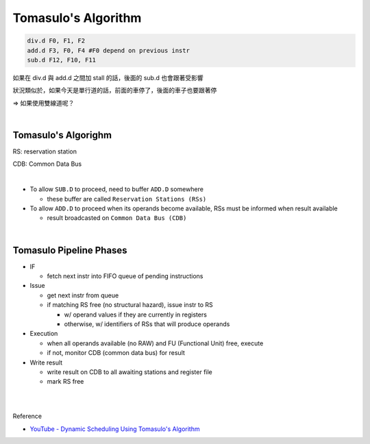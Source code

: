 Tomasulo's Algorithm
========================



.. code:: py

  div.d F0, F1, F2
  add.d F3, F0, F4 #F0 depend on previous instr
  sub.d F12, F10, F11


如果在 div.d 與 add.d 之間加 stall 的話，後面的 sub.d 也會跟著受影響

狀況類似於，如果今天是單行道的話，前面的車停了，後面的車子也要跟著停

=> 如果使用雙線道呢？

|

Tomasulo's Algorighm
-------------------------

RS: reservation station

CDB: Common Data Bus

|


- To allow ``SUB.D`` to proceed, need to buffer ``ADD.D`` somewhere
  
  - these buffer are called ``Reservation Stations (RSs)``
  
- To allow ``ADD.D`` to proceed when its operands become available, RSs must be informed when result available

  - result broadcasted on ``Common Data Bus (CDB)``

|


Tomasulo Pipeline Phases
--------------------------

- IF

  - fetch next instr into FIFO queue of pending instructions

- Issue

  - get next instr from queue
  - if matching RS free (no structural hazard), issue instr to RS
  
    - w/ operand values if they are currently in registers
    - otherwise, w/ identifiers of RSs that will produce operands
    
    
- Execution

  - when all operands available (no RAW) and FU (Functional Unit) free, execute
  - if not, monitor CDB (common data bus) for result

- Write result

  - write result on CDB to all awaiting stations and register file
  - mark RS free
















|
|

Reference

- `YouTube - Dynamic Scheduling Using Tomasulo's Algorithm <https://www.youtube.com/watch?v=y-N0Dsc9LmU>`_


